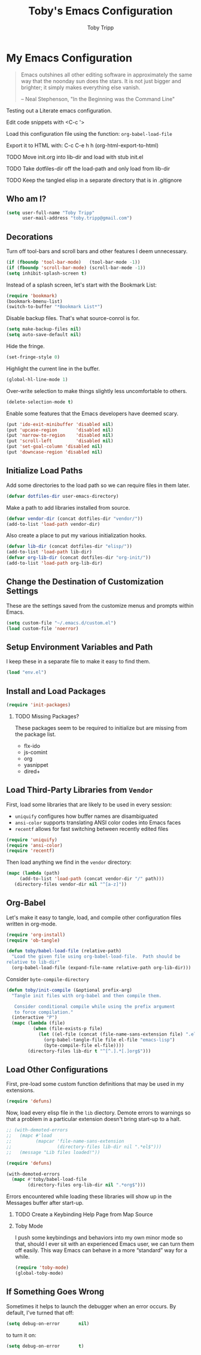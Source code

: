 #+TITLE:  Toby's Emacs Configuration
#+AUTHOR: Toby Tripp
#+EMAIL:  toby.tripp@gmail.com
#+OPTIONS: H:2 num:nil toc:t
#+HTML_HEAD: <link rel="stylesheet" type="text/css"  href="http://thomasf.github.io/solarized-css/solarized-light.min.css" />

* My Emacs Configuration

#+begin_quote
Emacs outshines all other editing software in approximately the same
way that the noonday sun does the stars. It is not just bigger and
brighter; it simply makes everything else vanish.

-- Neal Stephenson, "In the Beginning was the Command Line"
#+end_quote

Testing out a Literate emacs configuration.

Edit code snippets with <C-c '>

Load this configuration file using the function: =org-babel-load-file=

Export it to HTML with:
  C-c C-e h h     (org-html-export-to-html)

*** TODO Move init.org into lib-dir and load with stub init.el
*** TODO Take dotfiles-dir off the load-path and only load from lib-dir
*** TODO Keep the tangled elisp in a separate directory that is in .gitignore

** Who am I?

 #+BEGIN_SRC emacs-lisp
   (setq user-full-name "Toby Tripp"
         user-mail-address "toby.tripp@gmail.com")
 #+END_SRC

** Decorations

   Turn off tool-bars and scroll bars and other features I deem unnecessary.

   #+BEGIN_SRC emacs-lisp
     (if (fboundp 'tool-bar-mode)   (tool-bar-mode -1))
     (if (fboundp 'scroll-bar-mode) (scroll-bar-mode -1))
     (setq inhibit-splash-screen t)
   #+END_SRC

   Instead of a splash screen, let's start with the Bookmark List:
   #+BEGIN_SRC emacs-lisp
     (require 'bookmark)
     (bookmark-bmenu-list)
     (switch-to-buffer "*Bookmark List*")
   #+END_SRC

   Disable backup files.  That's what source-conrol is for.
   #+BEGIN_SRC emacs-lisp
     (setq make-backup-files nil)
     (setq auto-save-default nil)
   #+END_SRC

   Hide the fringe.
   #+BEGIN_SRC emacs-lisp
     (set-fringe-style 0)
   #+END_SRC

   Highlight the current line in the buffer.
   #+BEGIN_SRC emacs-lisp
     (global-hl-line-mode 1)
   #+END_SRC

   Over-write selection to make things slightly less uncomfortable to
   others.
   #+BEGIN_SRC emacs-lisp
     (delete-selection-mode t)
   #+END_SRC

   Enable some features that the Emacs developers have deemed scary.
   #+BEGIN_SRC emacs-lisp
     (put 'ido-exit-minibuffer 'disabled nil)
     (put 'upcase-region       'disabled nil)
     (put 'narrow-to-region    'disabled nil)
     (put 'scroll-left         'disabled nil)
     (put 'set-goal-column 'disabled nil)
     (put 'downcase-region 'disabled nil)
   #+END_SRC

** Initialize Load Paths

 Add some directories to the load path so we can require files in them later.

 #+BEGIN_SRC emacs-lisp
   (defvar dotfiles-dir user-emacs-directory)
 #+END_SRC

 Make a path to add libraries installed from source.
 #+BEGIN_SRC emacs-lisp
   (defvar vendor-dir (concat dotfiles-dir "vendor/"))
   (add-to-list 'load-path vendor-dir)
 #+END_SRC

 Also create a place to put my various initialization hooks.
 #+BEGIN_SRC emacs-lisp
   (defvar lib-dir (concat dotfiles-dir "elisp/"))
   (add-to-list 'load-path lib-dir)
   (defvar org-lib-dir (concat dotfiles-dir "org-init/"))
   (add-to-list 'load-path org-lib-dir)
 #+END_SRC

** Change the Destination of Customization Settings

These are the settings saved from the customize menus and prompts within Emacs.

#+BEGIN_SRC emacs-lisp
  (setq custom-file "~/.emacs.d/custom.el")
  (load custom-file 'noerror)
#+END_SRC

** Setup Environment Variables and Path

I keep these in a separate file to make it easy to find them.

#+BEGIN_SRC emacs-lisp
  (load "env.el")
#+END_SRC

** Install and Load Packages

#+BEGIN_SRC emacs-lisp
  (require 'init-packages)
#+END_SRC

*** TODO Missing Packages?
    These packages seem to be required to initialize but are missing
    from the package list.
    - flx-ido
    - js-comint
    - org
    - yasnippet
    - dired+

** Load Third-Party Libraries from =Vendor=

   First, load some libraries that are likely to be used in every session:
   - =uniquify= configures how buffer names are disambiguated
   - =ansi-color= supports translating ANSI color codes into Emacs faces
   - =recentf= allows for fast switching between recently edited files

   #+BEGIN_SRC emacs-lisp
     (require 'uniquify)
     (require 'ansi-color)
     (require 'recentf)
   #+END_SRC

   Then load anything we find in the =vendor= directory:
   #+BEGIN_SRC emacs-lisp
     (mapc (lambda (path)
          (add-to-list 'load-path (concat vendor-dir "/" path)))
        (directory-files vendor-dir nil "^[a-z]"))
   #+END_SRC

** Org-Babel

   Let's make it easy to tangle, load, and compile other configuration
   files written in org-mode.
   #+BEGIN_SRC emacs-lisp
     (require 'org-install)
     (require 'ob-tangle)

     (defun toby/babel-load-file (relative-path)
       "Load the given file using org-babel-load-file.  Path should be
     relative to lib-dir"
       (org-babel-load-file (expand-file-name relative-path org-lib-dir)))
   #+END_SRC

   Consider =byte-compile-directory=

   #+BEGIN_SRC emacs-lisp
     (defun toby/init-compile (&optional prefix-arg)
       "Tangle init files with org-babel and then compile them.

        Consider conditional compile while using the prefix argument
        to force compilation."
       (interactive "P")
       (mapc (lambda (file)
               (when (file-exists-p file)
                 (let ((el-file (concat (file-name-sans-extension file) ".el")))
                   (org-babel-tangle-file file el-file "emacs-lisp")
                   (byte-compile-file el-file))))
             (directory-files lib-dir t "^[^.].*[.]org$")))
   #+END_SRC

** Load Other Configurations

   First, pre-load some custom function definitions that may be used in my extensions.
   #+BEGIN_SRC emacs-lisp
   (require 'defuns)
   #+END_SRC

   Now, load every elisp file in the =lib= diectory.  Demote errors to
   warnings so that a problem in a particular extension doesn't bring
   start-up to a halt.
   #+BEGIN_SRC emacs-lisp
     ;; (with-demoted-errors
     ;;   (mapc #'load
     ;;         (mapcar 'file-name-sans-extension
     ;;                 (directory-files lib-dir nil ".*el$")))
     ;;   (message "Lib files loaded!"))

     (require 'defuns)

     (with-demoted-errors
       (mapc #'toby/babel-load-file
             (directory-files org-lib-dir nil ".*org$")))
   #+END_SRC

   Errors encountered while loading these libraries will show up in
   the Messages buffer after start-up.


*** TODO Create a Keybinding Help Page from Map Source

*** Toby Mode

    I push some keybindings and behaviors into my own minor mode so
    that, should I ever sit with an experienced Emacs user, we can
    turn them off easily.  This way Emacs can behave in a more
    “standard” way for a while.
    #+BEGIN_SRC emacs-lisp
    (require 'toby-mode)
    (global-toby-mode)
    #+END_SRC

** If Something Goes Wrong

   Sometimes it helps to launch the debugger when an error occurs.  By
   default, I've turned that off:
   #+BEGIN_SRC emacs-lisp
     (setq debug-on-error       nil)
   #+END_SRC

   to turn it on:
   #+BEGIN_SRC emacs-lisp :tangle no
     (setq debug-on-error       t)
   #+END_SRC
